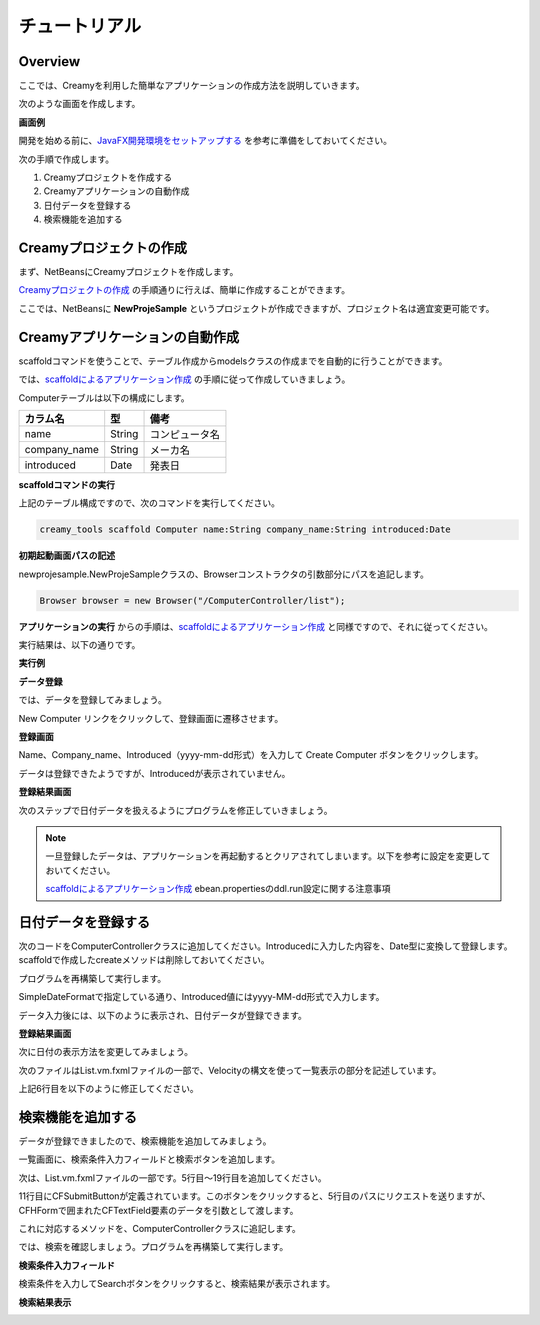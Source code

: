 ================
チュートリアル
================

Overview
=============================================

ここでは、Creamyを利用した簡単なアプリケーションの作成方法を説明していきます。

次のような画面を作成します。

**画面例**

.. image:: tutorial.Step6.png
    :width: 600px

開発を始める前に、`JavaFX開発環境をセットアップする <getting_start/set_up>`_ を参考に準備をしておいてください。

次の手順で作成します。

1. Creamyプロジェクトを作成する

2. Creamyアプリケーションの自動作成

3. 日付データを登録する

4. 検索機能を追加する

Creamyプロジェクトの作成
=============================================

まず、NetBeansにCreamyプロジェクトを作成します。

`Creamyプロジェクトの作成 <getting_start/create_creamy_project>`_ の手順通りに行えば、簡単に作成することができます。

ここでは、NetBeansに **NewProjeSample** というプロジェクトが作成できますが、プロジェクト名は適宜変更可能です。


Creamyアプリケーションの自動作成
=============================================

scaffoldコマンドを使うことで、テーブル作成からmodelsクラスの作成までを自動的に行うことができます。

では、`scaffoldによるアプリケーション作成 <getting_start/scaffold>`_ の手順に従って作成していきましょう。

Computerテーブルは以下の構成にします。

.. list-table:: 
   
   * - **カラム名**
     - **型**
     - **備考**
   * - name
     - String
     - コンピュータ名
   * - company_name
     - String
     - メーカ名
   * - introduced
     - Date
     - 発表日

**scaffoldコマンドの実行**

上記のテーブル構成ですので、次のコマンドを実行してください。

.. code-block:: c
 
 creamy_tools scaffold Computer name:String company_name:String introduced:Date

**初期起動画面パスの記述**

newprojesample.NewProjeSampleクラスの、Browserコンストラクタの引数部分にパスを追記します。

.. code-block:: java
 
        Browser browser = new Browser("/ComputerController/list");

**アプリケーションの実行** からの手順は、`scaffoldによるアプリケーション作成 <getting_start/scaffold>`_ と同様ですので、それに従ってください。

実行結果は、以下の通りです。

**実行例**

.. image:: tutorial.Step1.png
    :width: 600px

**データ登録**

では、データを登録してみましょう。

New Computer リンクをクリックして、登録画面に遷移させます。

**登録画面**

.. image:: tutorial.Step2.png
    :width: 600px

Name、Company_name、Introduced（yyyy-mm-dd形式）を入力して Create Computer ボタンをクリックします。

データは登録できたようですが、Introducedが表示されていません。

**登録結果画面**

.. image:: tutorial.Step3.png
    :width: 600px

次のステップで日付データを扱えるようにプログラムを修正していきましょう。

.. note::

  一旦登録したデータは、アプリケーションを再起動するとクリアされてしまいます。以下を参考に設定を変更しておいてください。
  
  `scaffoldによるアプリケーション作成 <getting_start/scaffold>`_
  ebean.propertiesのddl.run設定に関する注意事項

日付データを登録する
=============================================

次のコードをComputerControllerクラスに追加してください。Introducedに入力した内容を、Date型に変換して登録します。scaffoldで作成したcreateメソッドは削除しておいてください。

.. code-block:: java
    :linenos:
    
    private SimpleDateFormat formatter = new SimpleDateFormat("yyyy-MM-dd");
    
    public Result create(Computer computer, @Bind("introduced") String _date) {
        try {
            computer.setIntroduced(formatter.parse(_date));
        } catch (ParseException ex) {}
        computer.save();
        return redirect(LIST_PATH);
    }

プログラムを再構築して実行します。

SimpleDateFormatで指定している通り、Introduced値にはyyyy-MM-dd形式で入力します。

データ入力後には、以下のように表示され、日付データが登録できます。

**登録結果画面**

.. image:: tutorial.Step7.png
    :width: 600px

次に日付の表示方法を変更してみましょう。

次のファイルはList.vm.fxmlファイルの一部で、Velocityの構文を使って一覧表示の部分を記述しています。

.. code-block:: xml
 :linenos:
 
 <!--%
 #set( $i = 1 )
 #foreach( $computer in $listOfComputer )
 <Label text="$!computer.name" GridPane.columnIndex="0" GridPane.rowIndex="$i" />
 <Label text="$!computer.company_name" GridPane.columnIndex="1" GridPane.rowIndex="$i" />
 <Label text="$!computer.introduced" GridPane.columnIndex="2" GridPane.rowIndex="$i" />

上記6行目を以下のように修正してください。

.. code-block:: xml
 :linenos:
 
 #if( $computer.introduced )
 <Label text="$formatter.format($!computer.introduced)" GridPane.columnIndex="2" GridPane.rowIndex="$i" />
 #else
 <Label text="" GridPane.columnIndex="2" GridPane.rowIndex="$i" />
 #end

検索機能を追加する
=============================================

データが登録できましたので、検索機能を追加してみましょう。

一覧画面に、検索条件入力フィールドと検索ボタンを追加します。

次は、List.vm.fxmlファイルの一部です。5行目〜19行目を追加してください。

.. code-block:: xml
  :linenos:
  
  <BorderPane id="root" prefHeight="600.0" prefWidth="800.0" xmlns:fx="http://javafx.com/fxml" fx:controller="views.computercontroller.List">
  <center>
    <VBox>
      <children>
        <CFHForm path="/ComputerController/search" prefHeight="-1.0" prefWidth="-1.0" spacing="5.0">
          <children>
            <Label text="Computer :"/>
            <CFTextField prefWidth="-1.0" name="computerName" />
             <Label text="Company :"/>
            <CFTextField prefWidth="-1.0" name="companyName" />
            <CFSubmitButton mnemonicParsing="false" text="Search" defaultButton="true" />
          </children>
          <padding>
            <Insets />
          </padding>
          <VBox.margin>
            <Insets bottom="10.0" top="10.0" />
          </VBox.margin>
        </CFHForm>
        <GridPane styleClass="grid-list">
          <children>
            <Label style="-fx-font-weight: bold;" text="Name" GridPane.columnIndex="0" GridPane.halignment="CENTER" GridPane.rowIndex="0" />

11行目にCFSubmitButtonが定義されています。このボタンをクリックすると、5行目のパスにリクエストを送りますが、CFHFormで囲まれたCFTextField要素のデータを引数として渡します。

これに対応するメソッドを、ComputerControllerクラスに追記します。

.. code-block:: java
    :linenos:
  
    public Result search(@Bind("computerName") String computerName, @Bind("companyName") String companyName) {
        
        computerName = computerName == null ? "" : computerName;
        companyName = companyName == null ? "" : companyName;
        listOfComputer = Computer.page(computerName, companyName).getList();
        return ok(views.computercontroller.List.class);
    }

では、検索を確認しましょう。プログラムを再構築して実行します。

**検索条件入力フィールド**

.. image:: tutorial.Step5.png
    :width: 600px

検索条件を入力してSearchボタンをクリックすると、検索結果が表示されます。

**検索結果表示**

.. image:: tutorial.Step6.png
    :width: 600px

